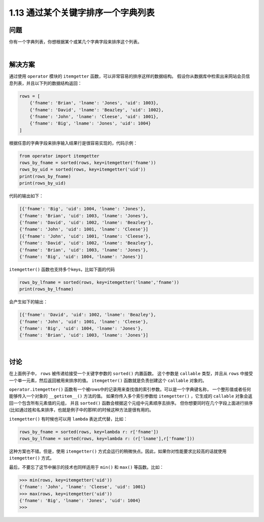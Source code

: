 ==============================
1.13 通过某个关键字排序一个字典列表
==============================

----------
问题
----------
你有一个字典列表，你想根据某个或某几个字典字段来排序这个列表。

|

----------
解决方案
----------
通过使用 ``operator`` 模块的 ``itemgetter`` 函数，可以非常容易的排序这样的数据结构。
假设你从数据库中检索出来网站会员信息列表，并且以下列的数据结构返回：

.. code-block:: python

    rows = [
        {'fname': 'Brian', 'lname': 'Jones', 'uid': 1003},
        {'fname': 'David', 'lname': 'Beazley', 'uid': 1002},
        {'fname': 'John', 'lname': 'Cleese', 'uid': 1001},
        {'fname': 'Big', 'lname': 'Jones', 'uid': 1004}
    ]

根据任意的字典字段来排序输入结果行是很容易实现的，代码示例：

.. code-block:: python

    from operator import itemgetter
    rows_by_fname = sorted(rows, key=itemgetter('fname'))
    rows_by_uid = sorted(rows, key=itemgetter('uid'))
    print(rows_by_fname)
    print(rows_by_uid)

代码的输出如下：

.. code-block:: python

    [{'fname': 'Big', 'uid': 1004, 'lname': 'Jones'},
    {'fname': 'Brian', 'uid': 1003, 'lname': 'Jones'},
    {'fname': 'David', 'uid': 1002, 'lname': 'Beazley'},
    {'fname': 'John', 'uid': 1001, 'lname': 'Cleese'}]
    [{'fname': 'John', 'uid': 1001, 'lname': 'Cleese'},
    {'fname': 'David', 'uid': 1002, 'lname': 'Beazley'},
    {'fname': 'Brian', 'uid': 1003, 'lname': 'Jones'},
    {'fname': 'Big', 'uid': 1004, 'lname': 'Jones'}]

``itemgetter()`` 函数也支持多个keys，比如下面的代码

.. code-block:: python

    rows_by_lfname = sorted(rows, key=itemgetter('lname','fname'))
    print(rows_by_lfname)

会产生如下的输出：

.. code-block:: python

    [{'fname': 'David', 'uid': 1002, 'lname': 'Beazley'},
    {'fname': 'John', 'uid': 1001, 'lname': 'Cleese'},
    {'fname': 'Big', 'uid': 1004, 'lname': 'Jones'},
    {'fname': 'Brian', 'uid': 1003, 'lname': 'Jones'}]

|

----------
讨论
----------
在上面例子中， ``rows`` 被传递给接受一个关键字参数的 ``sorted()`` 内置函数。
这个参数是 ``callable`` 类型，并且从 ``rows`` 中接受一个单一元素，然后返回被用来排序的值。
``itemgetter()`` 函数就是负责创建这个 ``callable`` 对象的。

``operator.itemgetter()`` 函数有一个被rows中的记录用来查找值的索引参数。可以是一个字典键名称，
一个整形值或者任何能够传入一个对象的 ``__getitem__()`` 方法的值。
如果你传入多个索引参数给 ``itemgetter()`` ，它生成的 ``callable`` 对象会返回一个包含所有元素值的元组，
并且 ``sorted()`` 函数会根据这个元组中元素顺序去排序。
但你想要同时在几个字段上面进行排序(比如通过姓和名来排序，也就是例子中的那样)的时候这种方法是很有用的。

``itemgetter()`` 有时候也可以用 ``lambda`` 表达式代替，比如：

.. code-block:: python

    rows_by_fname = sorted(rows, key=lambda r: r['fname'])
    rows_by_lfname = sorted(rows, key=lambda r: (r['lname'],r['fname']))

这种方案也不错。但是，使用 ``itemgetter()`` 方式会运行的稍微快点。因此，如果你对性能要求比较高的话就使用 ``itemgetter()`` 方式。

最后，不要忘了这节中展示的技术也同样适用于 ``min()`` 和 ``max()`` 等函数。比如：

.. code-block:: python

    >>> min(rows, key=itemgetter('uid'))
    {'fname': 'John', 'lname': 'Cleese', 'uid': 1001}
    >>> max(rows, key=itemgetter('uid'))
    {'fname': 'Big', 'lname': 'Jones', 'uid': 1004}
    >>>

